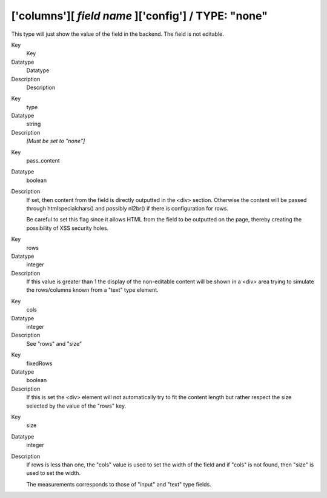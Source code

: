 ﻿.. include:: Images.txt

.. ==================================================
.. FOR YOUR INFORMATION
.. --------------------------------------------------
.. -*- coding: utf-8 -*- with BOM.

.. ==================================================
.. DEFINE SOME TEXTROLES
.. --------------------------------------------------
.. role::   underline
.. role::   typoscript(code)
.. role::   ts(typoscript)
   :class:  typoscript
.. role::   php(code)


['columns'][ *field name* ]['config'] / TYPE: "none"
^^^^^^^^^^^^^^^^^^^^^^^^^^^^^^^^^^^^^^^^^^^^^^^^^^^^

This type will just show the value of the field in the backend. The
field is not editable.


.. ### BEGIN~OF~TABLE ###

.. container:: table-row

   Key
         Key
   
   Datatype
         Datatype
   
   Description
         Description


.. container:: table-row

   Key
         type
   
   Datatype
         string
   
   Description
         *[Must be set to "none"]*


.. container:: table-row

   Key
         pass\_content
   
   Datatype
         boolean
   
   Description
         If set, then content from the field is directly outputted in the <div>
         section. Otherwise the content will be passed through
         htmlspecialchars() and possibly nl2br() if there is configuration for
         rows.
         
         Be careful to set this flag since it allows HTML from the field to be
         outputted on the page, thereby creating the possibility of XSS
         security holes.


.. container:: table-row

   Key
         rows
   
   Datatype
         integer
   
   Description
         If this value is greater than 1 the display of the non-editable
         content will be shown in a <div> area trying to simulate the
         rows/columns known from a "text" type element.


.. container:: table-row

   Key
         cols
   
   Datatype
         integer
   
   Description
         See "rows" and "size"


.. container:: table-row

   Key
         fixedRows
   
   Datatype
         boolean
   
   Description
         If this is set the <div> element will not automatically try to fit the
         content length but rather respect the size selected by the value of
         the "rows" key.


.. container:: table-row

   Key
         size
   
   Datatype
         integer
   
   Description
         If rows is less than one, the "cols" value is used to set the width of
         the field and if "cols" is not found, then "size" is used to set the
         width.
         
         The measurements corresponds to those of "input" and "text" type
         fields.


.. ###### END~OF~TABLE ######

